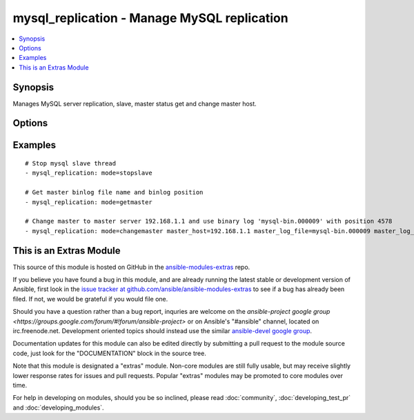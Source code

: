 .. _mysql_replication:


mysql_replication - Manage MySQL replication
++++++++++++++++++++++++++++++++++++++++++++

.. contents::
   :local:
   :depth: 1



Synopsis
--------

.. versionadded:: 1.3

Manages MySQL server replication, slave, master status get and change master host.

Options
-------

.. raw:: html

    <table border=1 cellpadding=4>
    <tr>
    <th class="head">parameter</th>
    <th class="head">required</th>
    <th class="head">default</th>
    <th class="head">choices</th>
    <th class="head">comments</th>
    </tr>
            <tr>
    <td>login_host</td>
    <td>no</td>
    <td></td>
        <td><ul></ul></td>
        <td>mysql host to connect</td>
    </tr>
            <tr>
    <td>login_password</td>
    <td>no</td>
    <td></td>
        <td><ul></ul></td>
        <td>password to connect mysql host, if defined login_user also needed.</td>
    </tr>
            <tr>
    <td>login_unix_socket</td>
    <td>no</td>
    <td></td>
        <td><ul></ul></td>
        <td>unix socket to connect mysql server</td>
    </tr>
            <tr>
    <td>login_user</td>
    <td>no</td>
    <td></td>
        <td><ul></ul></td>
        <td>username to connect mysql host, if defined login_password also needed.</td>
    </tr>
            <tr>
    <td>master_connect_retry</td>
    <td>no</td>
    <td></td>
        <td><ul></ul></td>
        <td>same as mysql variable</td>
    </tr>
            <tr>
    <td>master_host</td>
    <td>no</td>
    <td></td>
        <td><ul></ul></td>
        <td>same as mysql variable</td>
    </tr>
            <tr>
    <td>master_log_file</td>
    <td>no</td>
    <td></td>
        <td><ul></ul></td>
        <td>same as mysql variable</td>
    </tr>
            <tr>
    <td>master_log_pos</td>
    <td>no</td>
    <td></td>
        <td><ul></ul></td>
        <td>same as mysql variable</td>
    </tr>
            <tr>
    <td>master_password</td>
    <td>no</td>
    <td></td>
        <td><ul></ul></td>
        <td>same as mysql variable</td>
    </tr>
            <tr>
    <td>master_port</td>
    <td>no</td>
    <td></td>
        <td><ul></ul></td>
        <td>same as mysql variable</td>
    </tr>
            <tr>
    <td>master_ssl</td>
    <td>no</td>
    <td></td>
        <td><ul></ul></td>
        <td>same as mysql variable</td>
    </tr>
            <tr>
    <td>master_ssl_ca</td>
    <td>no</td>
    <td></td>
        <td><ul></ul></td>
        <td>same as mysql variable</td>
    </tr>
            <tr>
    <td>master_ssl_capath</td>
    <td>no</td>
    <td></td>
        <td><ul></ul></td>
        <td>same as mysql variable</td>
    </tr>
            <tr>
    <td>master_ssl_cert</td>
    <td>no</td>
    <td></td>
        <td><ul></ul></td>
        <td>same as mysql variable</td>
    </tr>
            <tr>
    <td>master_ssl_cipher</td>
    <td>no</td>
    <td></td>
        <td><ul></ul></td>
        <td>same as mysql variable</td>
    </tr>
            <tr>
    <td>master_ssl_key</td>
    <td>no</td>
    <td></td>
        <td><ul></ul></td>
        <td>same as mysql variable</td>
    </tr>
            <tr>
    <td>master_user</td>
    <td>no</td>
    <td></td>
        <td><ul></ul></td>
        <td>same as mysql variable</td>
    </tr>
            <tr>
    <td>mode</td>
    <td>no</td>
    <td>getslave</td>
        <td><ul><li>getslave</li><li>getmaster</li><li>changemaster</li><li>stopslave</li><li>startslave</li></ul></td>
        <td>module operating mode. Could be getslave (SHOW SLAVE STATUS), getmaster (SHOW MASTER STATUS), changemaster (CHANGE MASTER TO), startslave (START SLAVE), stopslave (STOP SLAVE)</td>
    </tr>
            <tr>
    <td>relay_log_file</td>
    <td>no</td>
    <td></td>
        <td><ul></ul></td>
        <td>same as mysql variable</td>
    </tr>
            <tr>
    <td>relay_log_pos</td>
    <td>no</td>
    <td></td>
        <td><ul></ul></td>
        <td>same as mysql variable</td>
    </tr>
        </table>


Examples
--------

.. raw:: html

    <br/>


::

    # Stop mysql slave thread
    - mysql_replication: mode=stopslave
    
    # Get master binlog file name and binlog position
    - mysql_replication: mode=getmaster
    
    # Change master to master server 192.168.1.1 and use binary log 'mysql-bin.000009' with position 4578
    - mysql_replication: mode=changemaster master_host=192.168.1.1 master_log_file=mysql-bin.000009 master_log_pos=4578



    
This is an Extras Module
------------------------

This source of this module is hosted on GitHub in the `ansible-modules-extras <http://github.com/ansible/ansible-modules-extras>`_ repo.
  
If you believe you have found a bug in this module, and are already running the latest stable or development version of Ansible, first look in the `issue tracker at github.com/ansible/ansible-modules-extras <http://github.com/ansible/ansible-modules-extras>`_ to see if a bug has already been filed.  If not, we would be grateful if you would file one.

Should you have a question rather than a bug report, inquries are welcome on the `ansible-project google group <https://groups.google.com/forum/#!forum/ansible-project>` or on Ansible's "#ansible" channel, located on irc.freenode.net.   Development oriented topics should instead use the similar `ansible-devel google group <https://groups.google.com/forum/#!forum/ansible-project>`_.

Documentation updates for this module can also be edited directly by submitting a pull request to the module source code, just look for the "DOCUMENTATION" block in the source tree.

Note that this module is designated a "extras" module.  Non-core modules are still fully usable, but may receive slightly lower response rates for issues and pull requests.
Popular "extras" modules may be promoted to core modules over time.

    
For help in developing on modules, should you be so inclined, please read :doc:`community`, :doc:`developing_test_pr` and :doc:`developing_modules`.

